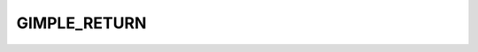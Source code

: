 ..
  Copyright 1988-2022 Free Software Foundation, Inc.
  This is part of the GCC manual.
  For copying conditions, see the GPL license file

GIMPLE_RETURN
^^^^^^^^^^^^^

.. index:: GIMPLE_RETURN

.. function:: greturn *gimple_build_return (tree retval)

  Build a ``GIMPLE_RETURN`` statement whose return value is retval.

.. function:: tree gimple_return_retval (const greturn *g)

  Return the return value for ``GIMPLE_RETURN`` ``G``.

.. function:: void gimple_return_set_retval (greturn *g, tree retval)

  Set ``RETVAL`` to be the return value for ``GIMPLE_RETURN`` ``G``.

